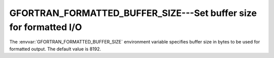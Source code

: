 ..
  Copyright 1988-2022 Free Software Foundation, Inc.
  This is part of the GCC manual.
  For copying conditions, see the copyright.rst file.

.. _gfortran_formatted_buffer_size:

GFORTRAN_FORMATTED_BUFFER_SIZE---Set buffer size for formatted I/O
******************************************************************

The :envvar:`GFORTRAN_FORMATTED_BUFFER_SIZE` environment variable
specifies buffer size in bytes to be used for formatted output.
The default value is 8192.